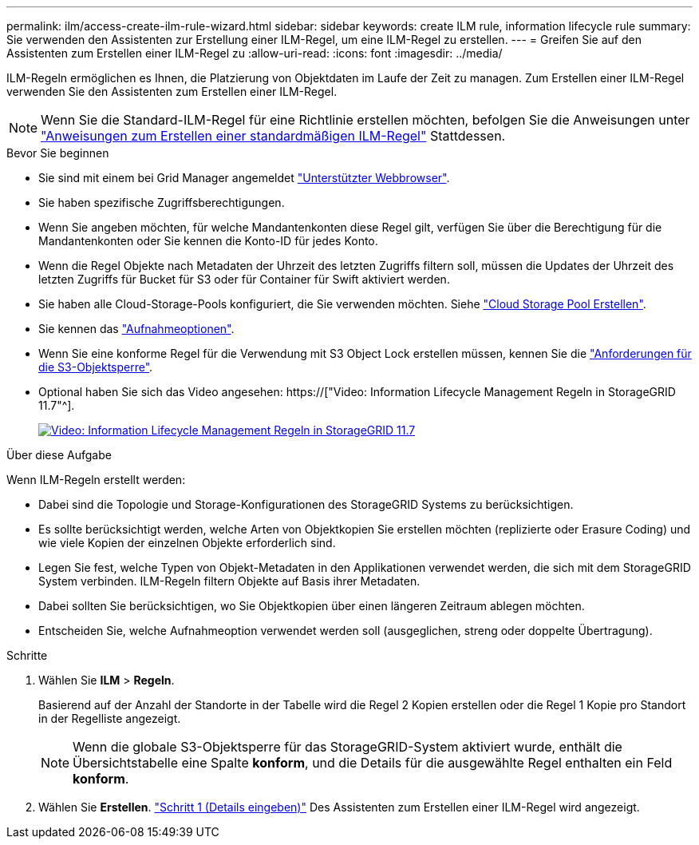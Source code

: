 ---
permalink: ilm/access-create-ilm-rule-wizard.html 
sidebar: sidebar 
keywords: create ILM rule, information lifecycle rule 
summary: Sie verwenden den Assistenten zur Erstellung einer ILM-Regel, um eine ILM-Regel zu erstellen. 
---
= Greifen Sie auf den Assistenten zum Erstellen einer ILM-Regel zu
:allow-uri-read: 
:icons: font
:imagesdir: ../media/


[role="lead"]
ILM-Regeln ermöglichen es Ihnen, die Platzierung von Objektdaten im Laufe der Zeit zu managen. Zum Erstellen einer ILM-Regel verwenden Sie den Assistenten zum Erstellen einer ILM-Regel.


NOTE: Wenn Sie die Standard-ILM-Regel für eine Richtlinie erstellen möchten, befolgen Sie die Anweisungen unter link:creating-default-ilm-rule.html["Anweisungen zum Erstellen einer standardmäßigen ILM-Regel"] Stattdessen.

.Bevor Sie beginnen
* Sie sind mit einem bei Grid Manager angemeldet link:../admin/web-browser-requirements.html["Unterstützter Webbrowser"].
* Sie haben spezifische Zugriffsberechtigungen.
* Wenn Sie angeben möchten, für welche Mandantenkonten diese Regel gilt, verfügen Sie über die Berechtigung für die Mandantenkonten oder Sie kennen die Konto-ID für jedes Konto.
* Wenn die Regel Objekte nach Metadaten der Uhrzeit des letzten Zugriffs filtern soll, müssen die Updates der Uhrzeit des letzten Zugriffs für Bucket für S3 oder für Container für Swift aktiviert werden.
* Sie haben alle Cloud-Storage-Pools konfiguriert, die Sie verwenden möchten. Siehe link:creating-cloud-storage-pool.html["Cloud Storage Pool Erstellen"].
* Sie kennen das link:data-protection-options-for-ingest.html["Aufnahmeoptionen"].
* Wenn Sie eine konforme Regel für die Verwendung mit S3 Object Lock erstellen müssen, kennen Sie die link:requirements-for-s3-object-lock.html["Anforderungen für die S3-Objektsperre"].
* Optional haben Sie sich das Video angesehen: https://["Video: Information Lifecycle Management Regeln in StorageGRID 11.7"^].
+
[link=https://netapp.hosted.panopto.com/Panopto/Pages/Viewer.aspx?id=6baa2e69-95b7-4bcf-a0ff-afbd0092231c]
image::../media/video-screenshot-ilm-rules-117.png[Video: Information Lifecycle Management Regeln in StorageGRID 11.7]



.Über diese Aufgabe
Wenn ILM-Regeln erstellt werden:

* Dabei sind die Topologie und Storage-Konfigurationen des StorageGRID Systems zu berücksichtigen.
* Es sollte berücksichtigt werden, welche Arten von Objektkopien Sie erstellen möchten (replizierte oder Erasure Coding) und wie viele Kopien der einzelnen Objekte erforderlich sind.
* Legen Sie fest, welche Typen von Objekt-Metadaten in den Applikationen verwendet werden, die sich mit dem StorageGRID System verbinden. ILM-Regeln filtern Objekte auf Basis ihrer Metadaten.
* Dabei sollten Sie berücksichtigen, wo Sie Objektkopien über einen längeren Zeitraum ablegen möchten.
* Entscheiden Sie, welche Aufnahmeoption verwendet werden soll (ausgeglichen, streng oder doppelte Übertragung).


.Schritte
. Wählen Sie *ILM* > *Regeln*.
+
Basierend auf der Anzahl der Standorte in der Tabelle wird die Regel 2 Kopien erstellen oder die Regel 1 Kopie pro Standort in der Regelliste angezeigt.

+

NOTE: Wenn die globale S3-Objektsperre für das StorageGRID-System aktiviert wurde, enthält die Übersichtstabelle eine Spalte *konform*, und die Details für die ausgewählte Regel enthalten ein Feld *konform*.

. Wählen Sie *Erstellen*. link:create-ilm-rule-enter-details.html["Schritt 1 (Details eingeben)"] Des Assistenten zum Erstellen einer ILM-Regel wird angezeigt.

